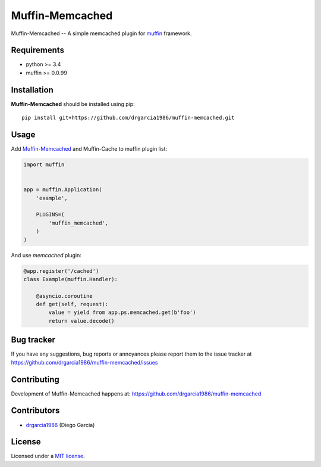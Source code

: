 Muffin-Memcached
############

.. _description:

Muffin-Memcached -- A simple memcached plugin for muffin_ framework.

.. _badges:

.. image:: http://img.shields.io/travis/drgarcia1986/muffin-memcached.svg?style=flat-square
    :target: http://travis-ci.org/drgarcia1986/muffin-memcached
    :alt: Build Status

.. image:: http://img.shields.io/coveralls/drgarcia1986/muffin-memcached.svg?style=flat-square
    :target: https://coveralls.io/r/drgarcia1986/muffin-memcached
    :alt: Coverals

.. _requirements:

Requirements
=============

- python >= 3.4
- muffin >= 0.0.99

.. _installation:

Installation
=============

**Muffin-Memcached** should be installed using pip: ::

    pip install git+https://github.com/drgarcia1986/muffin-memcached.git

.. _usage:

Usage
=====

Add Muffin-Memcached_ and Muffin-Cache to muffin plugin list:

.. code-block:: python

    import muffin


    app = muffin.Application(
        'example',

        PLUGINS=(
            'muffin_memcached',
        )
    )

And use *memcached* plugin: 

.. code-block:: python

    @app.register('/cached')
    class Example(muffin.Handler):
        
        @asyncio.coroutine
        def get(self, request):
            value = yield from app.ps.memcached.get(b'foo')
            return value.decode()
    
.. _bugtracker:

Bug tracker
===========

If you have any suggestions, bug reports or
annoyances please report them to the issue tracker
at https://github.com/drgarcia1986/muffin-memcached/issues

.. _contributing:

Contributing
============

Development of Muffin-Memcached happens at: https://github.com/drgarcia1986/muffin-memcached


Contributors
=============

* drgarcia1986_ (Diego Garcia)

.. _license:

License
=======

Licensed under a `MIT license`_.

.. _links:


.. _muffin: https://github.com/klen/muffin
.. _drgarcia1986: https://github.com/drgarcia1986
.. _MIT license: http://opensource.org/licenses/MIT
